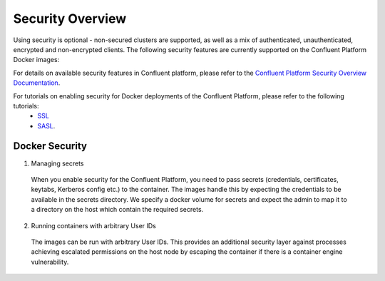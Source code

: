 .. _security_with_docker :

Security Overview
=================

Using security is optional - non-secured clusters are supported, as well as a mix of authenticated, unauthenticated, encrypted and non-encrypted clients.  The following security features are currently supported on the Confluent Platform Docker images:

.. csv-table::
   :header: "Component", "Tests"
   :widths: 20, 20

   "Zookeeper", "SASL"
   "Kafka", "SASL, SSL"
   "Confluent Control Center", "HTTPS"
   "Schema Registry", "HTTPS",
   "REST Proxy", "HTTPS"
   "Kafka Connect", "None"

For details on available security features in Confluent platform, please refer to the `Confluent Platform Security Overview Documentation <http://docs.confluent.io/3.1.1/kafka/security.html>`_.

For tutorials on enabling security for Docker deployments of the Confluent Platform, please refer to the following tutorials:
  - `SSL <http://docs.confluent.io/current/cp-docker-images/docs/tutorials/clustered-deployment-ssl.html>`_
  - `SASL <http://docs.confluent.io/current/cp-docker-images/docs/tutorials/clustered-deployment-sasl.html>`_.

Docker Security
~~~~~~~~~~~~~~~

1. Managing secrets

  When you enable security for the Confluent Platform, you need to pass secrets (credentials, certificates, keytabs, Kerberos config etc.) to the container. The images handle this by expecting the credentials to be available in the secrets directory. We specify a docker volume for secrets and expect the admin to map it to a directory on the host which contain the required secrets.

2. Running containers with arbitrary User IDs

  The images can be run with arbitrary User IDs. This provides an additional security layer against processes achieving escalated permissions on the host node by escaping the container if there is a container engine vulnerability.
